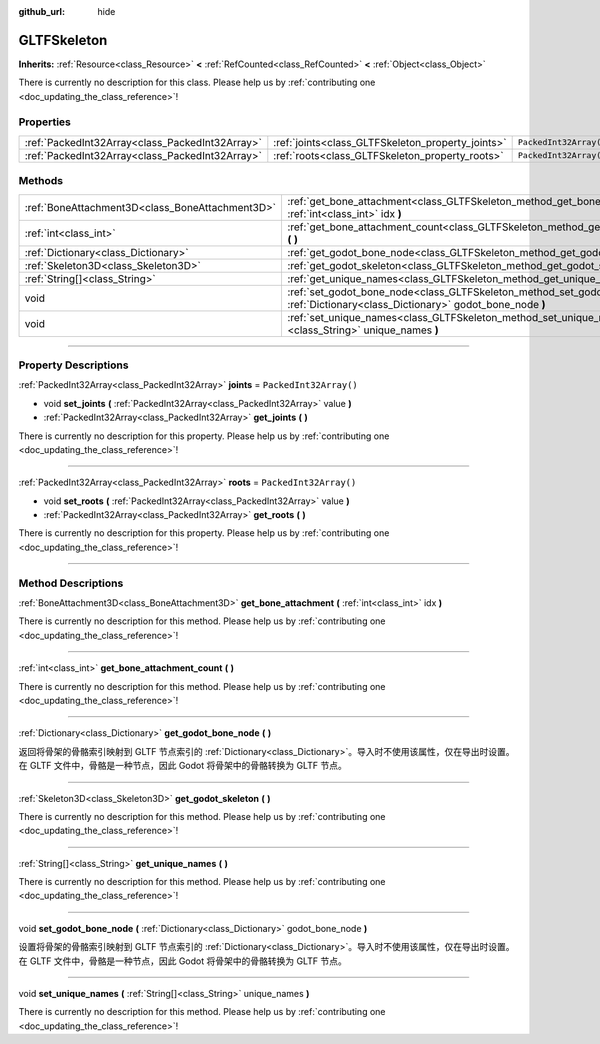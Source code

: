 :github_url: hide

.. DO NOT EDIT THIS FILE!!!
.. Generated automatically from Godot engine sources.
.. Generator: https://github.com/godotengine/godot/tree/master/doc/tools/make_rst.py.
.. XML source: https://github.com/godotengine/godot/tree/master/modules/gltf/doc_classes/GLTFSkeleton.xml.

.. _class_GLTFSkeleton:

GLTFSkeleton
============

**Inherits:** :ref:`Resource<class_Resource>` **<** :ref:`RefCounted<class_RefCounted>` **<** :ref:`Object<class_Object>`

.. container:: contribute

	There is currently no description for this class. Please help us by :ref:`contributing one <doc_updating_the_class_reference>`!

.. rst-class:: classref-reftable-group

Properties
----------

.. table::
   :widths: auto

   +-------------------------------------------------+---------------------------------------------------+------------------------+
   | :ref:`PackedInt32Array<class_PackedInt32Array>` | :ref:`joints<class_GLTFSkeleton_property_joints>` | ``PackedInt32Array()`` |
   +-------------------------------------------------+---------------------------------------------------+------------------------+
   | :ref:`PackedInt32Array<class_PackedInt32Array>` | :ref:`roots<class_GLTFSkeleton_property_roots>`   | ``PackedInt32Array()`` |
   +-------------------------------------------------+---------------------------------------------------+------------------------+

.. rst-class:: classref-reftable-group

Methods
-------

.. table::
   :widths: auto

   +-------------------------------------------------+-------------------------------------------------------------------------------------------------------------------------------------------+
   | :ref:`BoneAttachment3D<class_BoneAttachment3D>` | :ref:`get_bone_attachment<class_GLTFSkeleton_method_get_bone_attachment>` **(** :ref:`int<class_int>` idx **)**                           |
   +-------------------------------------------------+-------------------------------------------------------------------------------------------------------------------------------------------+
   | :ref:`int<class_int>`                           | :ref:`get_bone_attachment_count<class_GLTFSkeleton_method_get_bone_attachment_count>` **(** **)**                                         |
   +-------------------------------------------------+-------------------------------------------------------------------------------------------------------------------------------------------+
   | :ref:`Dictionary<class_Dictionary>`             | :ref:`get_godot_bone_node<class_GLTFSkeleton_method_get_godot_bone_node>` **(** **)**                                                     |
   +-------------------------------------------------+-------------------------------------------------------------------------------------------------------------------------------------------+
   | :ref:`Skeleton3D<class_Skeleton3D>`             | :ref:`get_godot_skeleton<class_GLTFSkeleton_method_get_godot_skeleton>` **(** **)**                                                       |
   +-------------------------------------------------+-------------------------------------------------------------------------------------------------------------------------------------------+
   | :ref:`String[]<class_String>`                   | :ref:`get_unique_names<class_GLTFSkeleton_method_get_unique_names>` **(** **)**                                                           |
   +-------------------------------------------------+-------------------------------------------------------------------------------------------------------------------------------------------+
   | void                                            | :ref:`set_godot_bone_node<class_GLTFSkeleton_method_set_godot_bone_node>` **(** :ref:`Dictionary<class_Dictionary>` godot_bone_node **)** |
   +-------------------------------------------------+-------------------------------------------------------------------------------------------------------------------------------------------+
   | void                                            | :ref:`set_unique_names<class_GLTFSkeleton_method_set_unique_names>` **(** :ref:`String[]<class_String>` unique_names **)**                |
   +-------------------------------------------------+-------------------------------------------------------------------------------------------------------------------------------------------+

.. rst-class:: classref-section-separator

----

.. rst-class:: classref-descriptions-group

Property Descriptions
---------------------

.. _class_GLTFSkeleton_property_joints:

.. rst-class:: classref-property

:ref:`PackedInt32Array<class_PackedInt32Array>` **joints** = ``PackedInt32Array()``

.. rst-class:: classref-property-setget

- void **set_joints** **(** :ref:`PackedInt32Array<class_PackedInt32Array>` value **)**
- :ref:`PackedInt32Array<class_PackedInt32Array>` **get_joints** **(** **)**

.. container:: contribute

	There is currently no description for this property. Please help us by :ref:`contributing one <doc_updating_the_class_reference>`!

.. rst-class:: classref-item-separator

----

.. _class_GLTFSkeleton_property_roots:

.. rst-class:: classref-property

:ref:`PackedInt32Array<class_PackedInt32Array>` **roots** = ``PackedInt32Array()``

.. rst-class:: classref-property-setget

- void **set_roots** **(** :ref:`PackedInt32Array<class_PackedInt32Array>` value **)**
- :ref:`PackedInt32Array<class_PackedInt32Array>` **get_roots** **(** **)**

.. container:: contribute

	There is currently no description for this property. Please help us by :ref:`contributing one <doc_updating_the_class_reference>`!

.. rst-class:: classref-section-separator

----

.. rst-class:: classref-descriptions-group

Method Descriptions
-------------------

.. _class_GLTFSkeleton_method_get_bone_attachment:

.. rst-class:: classref-method

:ref:`BoneAttachment3D<class_BoneAttachment3D>` **get_bone_attachment** **(** :ref:`int<class_int>` idx **)**

.. container:: contribute

	There is currently no description for this method. Please help us by :ref:`contributing one <doc_updating_the_class_reference>`!

.. rst-class:: classref-item-separator

----

.. _class_GLTFSkeleton_method_get_bone_attachment_count:

.. rst-class:: classref-method

:ref:`int<class_int>` **get_bone_attachment_count** **(** **)**

.. container:: contribute

	There is currently no description for this method. Please help us by :ref:`contributing one <doc_updating_the_class_reference>`!

.. rst-class:: classref-item-separator

----

.. _class_GLTFSkeleton_method_get_godot_bone_node:

.. rst-class:: classref-method

:ref:`Dictionary<class_Dictionary>` **get_godot_bone_node** **(** **)**

返回将骨架的骨骼索引映射到 GLTF 节点索引的 :ref:`Dictionary<class_Dictionary>`\ 。导入时不使用该属性，仅在导出时设置。在 GLTF 文件中，骨骼是一种节点，因此 Godot 将骨架中的骨骼转换为 GLTF 节点。

.. rst-class:: classref-item-separator

----

.. _class_GLTFSkeleton_method_get_godot_skeleton:

.. rst-class:: classref-method

:ref:`Skeleton3D<class_Skeleton3D>` **get_godot_skeleton** **(** **)**

.. container:: contribute

	There is currently no description for this method. Please help us by :ref:`contributing one <doc_updating_the_class_reference>`!

.. rst-class:: classref-item-separator

----

.. _class_GLTFSkeleton_method_get_unique_names:

.. rst-class:: classref-method

:ref:`String[]<class_String>` **get_unique_names** **(** **)**

.. container:: contribute

	There is currently no description for this method. Please help us by :ref:`contributing one <doc_updating_the_class_reference>`!

.. rst-class:: classref-item-separator

----

.. _class_GLTFSkeleton_method_set_godot_bone_node:

.. rst-class:: classref-method

void **set_godot_bone_node** **(** :ref:`Dictionary<class_Dictionary>` godot_bone_node **)**

设置将骨架的骨骼索引映射到 GLTF 节点索引的 :ref:`Dictionary<class_Dictionary>`\ 。导入时不使用该属性，仅在导出时设置。在 GLTF 文件中，骨骼是一种节点，因此 Godot 将骨架中的骨骼转换为 GLTF 节点。

.. rst-class:: classref-item-separator

----

.. _class_GLTFSkeleton_method_set_unique_names:

.. rst-class:: classref-method

void **set_unique_names** **(** :ref:`String[]<class_String>` unique_names **)**

.. container:: contribute

	There is currently no description for this method. Please help us by :ref:`contributing one <doc_updating_the_class_reference>`!

.. |virtual| replace:: :abbr:`virtual (This method should typically be overridden by the user to have any effect.)`
.. |const| replace:: :abbr:`const (This method has no side effects. It doesn't modify any of the instance's member variables.)`
.. |vararg| replace:: :abbr:`vararg (This method accepts any number of arguments after the ones described here.)`
.. |constructor| replace:: :abbr:`constructor (This method is used to construct a type.)`
.. |static| replace:: :abbr:`static (This method doesn't need an instance to be called, so it can be called directly using the class name.)`
.. |operator| replace:: :abbr:`operator (This method describes a valid operator to use with this type as left-hand operand.)`
.. |bitfield| replace:: :abbr:`BitField (This value is an integer composed as a bitmask of the following flags.)`
